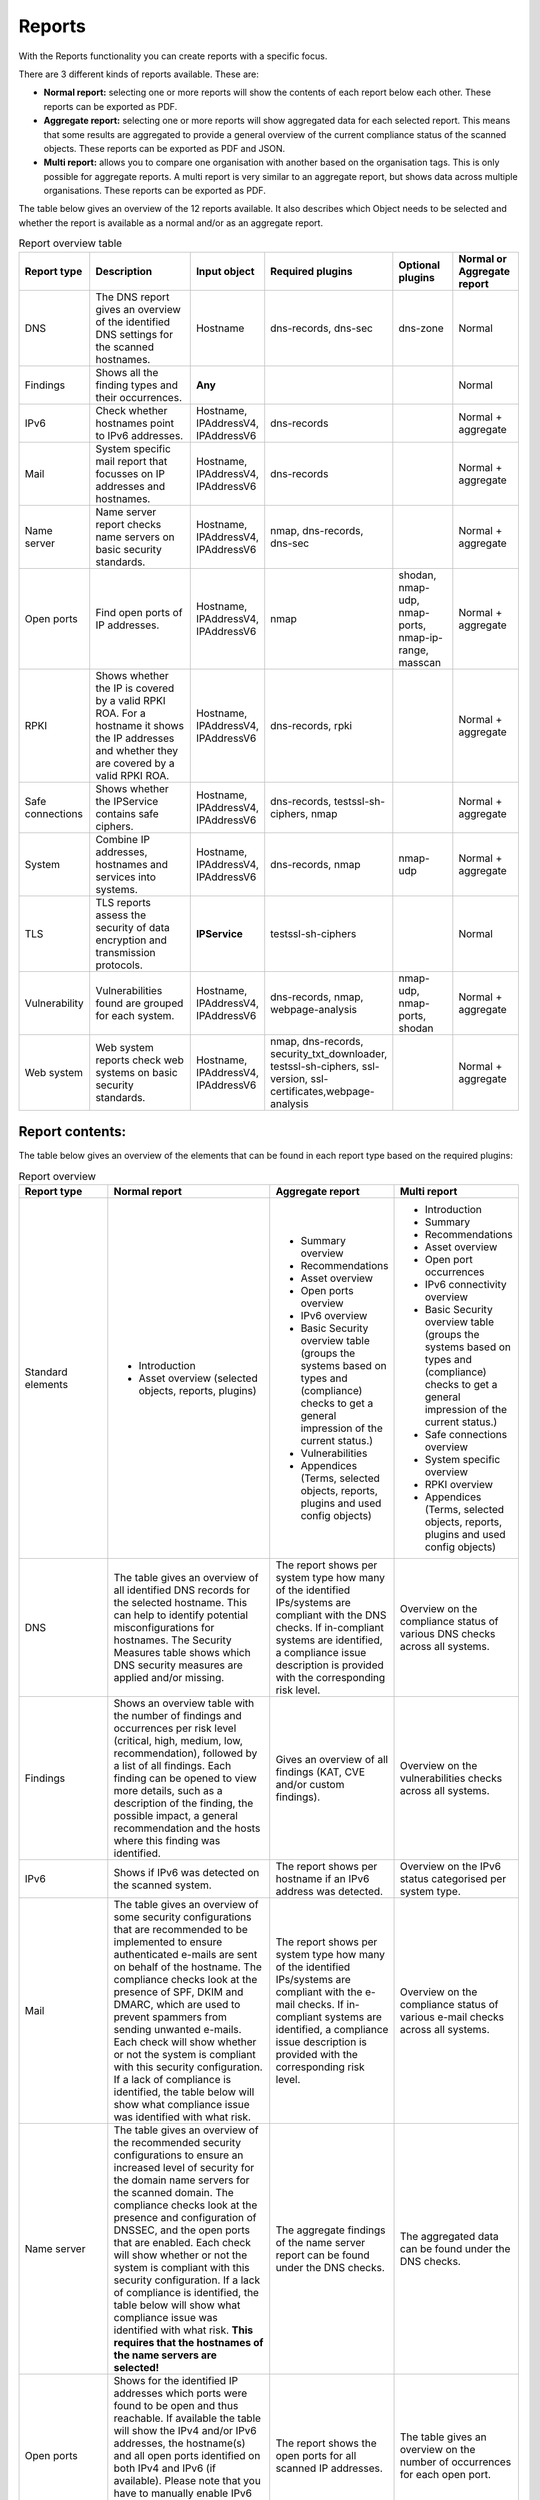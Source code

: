=======
Reports
=======

With the Reports functionality you can create reports with a specific focus.

There are 3 different kinds of reports available. These are:

- **Normal report:** selecting one or more reports will show the contents of each report below each other. These reports can be exported as PDF.
- **Aggregate report:** selecting one or more reports will show aggregated data for each selected report. This means that some results are aggregated to provide a general overview of the current compliance status of the scanned objects. These reports can be exported as PDF and JSON.
- **Multi report:** allows you to compare one organisation with another based on the organisation tags. This is only possible for aggregate reports. A multi report is very similar to an aggregate report, but shows data across multiple organisations. These reports can be exported as PDF.

The table below gives an overview of the 12 reports available. It also describes which Object needs to be selected and whether the report is available as a normal and/or as an aggregate report.

.. list-table:: Report overview table
   :widths: 25 50 25 25 25 25
   :header-rows: 1

   * - Report type
     - Description
     - Input object
     - Required plugins
     - Optional plugins
     - Normal or Aggregate report
   * - DNS
     - The DNS report gives an overview of the identified DNS settings for the scanned hostnames.
     - Hostname
     - dns-records, dns-sec
     - dns-zone
     - Normal
   * - Findings
     - Shows all the finding types and their occurrences.
     - **Any**
     -
     -
     - Normal
   * - IPv6
     - Check whether hostnames point to IPv6 addresses.
     - Hostname, IPAddressV4, IPAddressV6
     - dns-records
     -
     - Normal + aggregate
   * - Mail
     - System specific mail report that focusses on IP addresses and hostnames.
     - Hostname, IPAddressV4, IPAddressV6
     - dns-records
     -
     - Normal + aggregate
   * - Name server
     - Name server report checks name servers on basic security standards.
     - Hostname, IPAddressV4, IPAddressV6
     - nmap, dns-records, dns-sec
     -
     - Normal + aggregate
   * - Open ports
     - Find open ports of IP addresses.
     - Hostname, IPAddressV4, IPAddressV6
     - nmap
     - shodan, nmap-udp, nmap-ports, nmap-ip-range, masscan
     - Normal + aggregate
   * - RPKI
     - Shows whether the IP is covered by a valid RPKI ROA. For a hostname it shows the IP addresses and whether they are covered by a valid RPKI ROA.
     - Hostname, IPAddressV4, IPAddressV6
     - dns-records, rpki
     -
     - Normal + aggregate
   * - Safe connections
     - Shows whether the IPService contains safe ciphers.
     - Hostname, IPAddressV4, IPAddressV6
     - dns-records, testssl-sh-ciphers, nmap
     -
     - Normal + aggregate
   * - System
     - Combine IP addresses, hostnames and services into systems.
     - Hostname, IPAddressV4, IPAddressV6
     - dns-records, nmap
     - nmap-udp
     - Normal + aggregate
   * - TLS
     - TLS reports assess the security of data encryption and transmission protocols.
     - **IPService**
     - testssl-sh-ciphers
     -
     - Normal
   * - Vulnerability
     - Vulnerabilities found are grouped for each system.
     - Hostname, IPAddressV4, IPAddressV6
     - dns-records, nmap, webpage-analysis
     - nmap-udp, nmap-ports, shodan
     - Normal + aggregate
   * - Web system
     - Web system reports check web systems on basic security standards.
     - Hostname, IPAddressV4, IPAddressV6
     - nmap, dns-records, security_txt_downloader, testssl-sh-ciphers, ssl-version, ssl-certificates,webpage-analysis
     -
     - Normal + aggregate



Report contents:
================

The table below gives an overview of the elements that can be found in each report type based on the required plugins:

.. list-table:: Report overview
   :widths: 25 50 25 25
   :header-rows: 1

   * - Report type
     - Normal report
     - Aggregate report
     - Multi report
   * - Standard elements
     - * Introduction
       * Asset overview (selected objects, reports, plugins)
     - * Summary overview
       * Recommendations
       * Asset overview
       * Open ports overview
       * IPv6 overview
       * Basic Security overview table (groups the systems based on types and (compliance) checks to get a general impression of the current status.)
       * Vulnerabilities
       * Appendices (Terms, selected objects, reports, plugins and used config objects)
     - * Introduction
       * Summary
       * Recommendations
       * Asset overview
       * Open port occurrences
       * IPv6 connectivity overview
       * Basic Security overview table (groups the systems based on types and (compliance) checks to get a general impression of the current status.)
       * Safe connections overview
       * System specific overview
       * RPKI overview
       * Appendices (Terms, selected objects, reports, plugins and used config objects)
   * - DNS
     - The table gives an overview of all identified DNS records for the selected hostname. This can help to identify potential misconfigurations for hostnames. The Security Measures table shows which DNS security measures are applied and/or missing.
     - The report shows per system type how many of the identified IPs/systems are compliant with the DNS checks. If in-compliant systems are identified, a compliance issue description is provided with the corresponding risk level.
     - Overview on the compliance status of various DNS checks across all systems.
   * - Findings
     - Shows an overview table with the number of findings and occurrences per risk level (critical, high, medium, low, recommendation), followed by a list of all findings. Each finding can be opened to view more details, such as a description of the finding, the possible impact, a general recommendation and the hosts where this finding was identified.
     - Gives an overview of all findings (KAT, CVE and/or custom findings).
     - Overview on the vulnerabilities checks across all systems.
   * - IPv6
     - Shows if IPv6 was detected on the scanned system.
     - The report shows per hostname if an IPv6 address was detected.
     - Overview on the IPv6 status categorised per system type.
   * - Mail
     - The table gives an overview of some security configurations that are recommended to be implemented to ensure authenticated e-mails are sent on behalf of the hostname. The compliance checks look at the presence of SPF, DKIM and DMARC, which are used to prevent spammers from sending unwanted e-mails. Each check will show whether or not the system is compliant with this security configuration. If a lack of compliance is identified, the table below will show what compliance issue was identified with what risk.
     - The report shows per system type how many of the identified IPs/systems are compliant with the e-mail checks. If in-compliant systems are identified, a compliance issue description is provided with the corresponding risk level.
     - Overview on the compliance status of various e-mail checks across all systems.
   * - Name server
     - The table gives an overview of the recommended security configurations to ensure an increased level of security for the domain name servers for the scanned domain. The compliance checks look at the presence and configuration of DNSSEC, and the open ports that are enabled. Each check will show whether or not the system is compliant with this security configuration. If a lack of compliance is identified, the table below will show what compliance issue was identified with what risk. **This requires that the hostnames of the name servers are selected!**
     - The aggregate findings of the name server report can be found under the DNS checks.
     - The aggregated data can be found under the DNS checks.
   * - Open ports
     - Shows for the identified IP addresses which ports were found to be open and thus reachable. If available the table will show the IPv4 and/or IPv6 addresses, the hostname(s) and all open ports identified on both IPv4 and IPv6 (if available). Please note that you have to manually enable IPv6 support in Dockerized environments. See the docs on how to do this.
     - The report shows the open ports for all scanned IP addresses.
     - The table gives an overview on the number of occurrences for each open port.
   * - RPKI
     - The table gives an overview of the RPKI status for the selected domain. It currently shows if RPKI is available and if the data is not expired.
     - The table gives an overview of the RPKI status grouped per system type. It currently shows if RPKI is available and if the data is not expired.
     - The table gives an overview on the number of occurrences of the RPKI status grouped per system type. It currently shows if RPKI is available and if the data is not expired.
   * - Safe connections
     - The table gives an overview of some security configurations that are recommended to be implemented to ensure safe connections (encryption). The compliance checks look at the TLS protocols and TLS Ciphers offered by the system. Each check will show whether or not the system is compliant with this security configuration. If a lack of compliance is identified, the table below will show what compliance issue was identified with what risk.
     - The report shows per system type how many of the identified IPs/systems are compliant with the safe connections checks. If in-compliant systems are identified, a compliance issue description is provided with the corresponding risk level.
     - The table shows the number of occurrences matching the compliance checks.
   * - Systems
     - The table gives an overview of which system types were identified on the system. This is performed based on the identified open ports, which can have one or more of the following labels: DICOM, DNS, Mail, Web, Other.
     - For each identified system type all checks are grouped together.
     - Overview of the compliance checks grouped per system type with the number of occurrences.
   * - TLS
     - The table shows which TLS protocol versions and TLS ciphers were identified on the system, including the status of the identified data. This means that if outdated protocols (such as SSL3) are identified, the table will show a recommendation such as ‘Phase out’.
     - The aggregate findings of the TLS report can be found under the safe connections checks.
     - This data is aggregated under the safe connections checks.
   * - Vulnerability
     - The table gives an overview of the identified CVE's on the system.
     - The table gives an overview of the identified CVE's on the system.
     - The table gives an overview of the identified CVE's on the system.
   * - Web system
     - The table gives an overview of some basic security configurations that are recommended to be implemented. These checks are performed against the scanned systems/hosts.  Each check will show whether or not the system is compliant with this security configuration. If a lack of compliance is identified, the table below will show what compliance issue was identified with what risk.
     - The results of the web server checks against all web servers are grouped together and an overview is provided how many of the web servers are compliant with each check. If in-compliant systems are identified, a compliance issue description is provided with the corresponding risk level.
     - The number of occurrences for each web check are shown.

Report flow
===========
On the Reports page you can generate new reports and get an overview of all generated reports.
With the button 'Generate report' you get into the Report flow wizard, which can be used to choose your report, objects and plugins that are required for the report.
There are two ways to select objects. You can manually select objects, which will be static.
Or you can select a live set of objects by continuing with the selected filters.
The selected objects will then always be based on the selected filters at the time of generating the report.
And please note that enabling plugins during the report flow wizard will result in inaccurate data,
as the plugins will take some time before they have gathered and analyzed all data.
Check the Tasks page to verify that all tasks have completed.

Report naming
=============
When creating a report, two name formats are needed, one for the overall report and one for the underlying asset reports.
Every asset report consists of one input object and one report type (e.g. a DNS report for mispo.es).
The overall report contains all the asset reports and also has its own name.

Reports can be named dynamically based on their input objects and report type.
The following placeholders can be used to create dynamic report names:

.. list-table:: Name format
   :widths: 25 50 50
   :header-rows: 1

   * - Placeholder
     - (Overall) report name format
     - Asset report name format
   * - ${report_type}
     - Results in the report type of the overall report, depending on the flow that has been selected. Eg. 'Concatenated Report', 'Aggregate Report' or 'Multi Report'.
     - Results in the report type of the asset report. E.g. 'DNS Report', 'Mail Report', 'Vulnerability Report'.
   * - ${ooi}
     - If there's only one input object selected, this will show the input object. If multiple input objects have been selected, this placeholder will remain visible.
     - Always results in the input object of the asset report.
   * - ${oois_count}
     - Returns the total number of all underlying asset reports.
     - Always returns '1', since an asset report consists of 1 input object and 1 report type.

The pre-filled name formats are as follows:

- For the (overall) report: '${report_type} for ${oois_count}', which may result in, for example, 'Aggregate Report for 16 objects'
- For the asset reports: '${report_type} for ${ooi}', which will result in a different name for each asset report. E.g. 'DNS Report for mispo.es'

Besides these placeholders, it is also possible to use Python Strftime formats. For example, '%x' results in '01/01/25' and '%X' results in '07:06:05'.


Plugins
=======
Each report has both required and suggested plugins that are used to show data in the report. These plugins are shown in the report flow. You can still generate reports if not all required plugins are enabled, however a warning a message is shown and the generated report will show that not all required plugins were enabled at the time of generation.


Downloading and/or exporting a report
=====================================
The normal and multi report can be downloaded as PDF file. The aggregate report can be exported as a PDF and also as a JSON file. Just click the 'Download' or 'Export' button on the right. The JSON output can be used to create a Multi-Report and compare organisation sectors.


Generating a Multi Report
=========================
With the Multi report you can compare organisations, for example if both are similar health care institutions.
Create two organisations and make sure both organisations have data. For this tutorial they are named `CAT` and `DOG`.

#. In `CAT` generate an ‘Aggregate Report’ and export this to JSON format. Repeat this step for `DOG`.

#. Create a third organisation called `BIRD`.

#. In `BIRD`, go to Objects > Add > ‘Upload raw file’.

#. Upload both raw files (from `CAT` and `DOG`) using the mime-type openkat/report-data’. (the mime-type will be auto-prefilled if you navigate to the upload page from the report normalizer.

#. Click on ‘Reports’ and click on ‘Multi Report’.

#. Select the report data of the organisations `CAT` and `DOG` and follow the report flow steps to generate the report. If you do not see your uploaded reports please make sure you have cleared the filter first.



Troubleshooting
===============
When you do not see one (or more) of the reports options, please check the following things:

- Do you have the required object selected? (This is either the Hostname or IPService for all reports, except the findings report.)
- Does your selected object have sufficient clearance? Generally L2 or higher is required.
